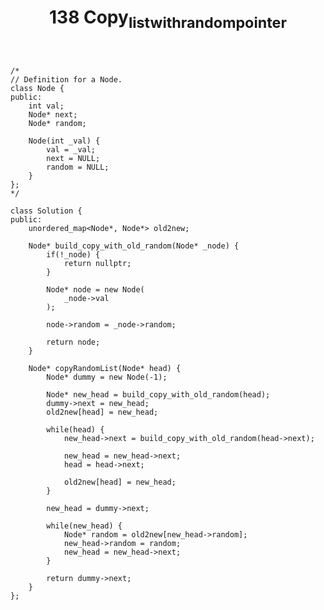 #+TITLE: 138 Copy_list_with_random_pointer

#+begin_src c++
/*
// Definition for a Node.
class Node {
public:
    int val;
    Node* next;
    Node* random;

    Node(int _val) {
        val = _val;
        next = NULL;
        random = NULL;
    }
};
*/

class Solution {
public:
    unordered_map<Node*, Node*> old2new;

    Node* build_copy_with_old_random(Node* _node) {
        if(!_node) {
            return nullptr;
        }

        Node* node = new Node(
            _node->val
        );

        node->random = _node->random;

        return node;
    }

    Node* copyRandomList(Node* head) {
        Node* dummy = new Node(-1);

        Node* new_head = build_copy_with_old_random(head);
        dummy->next = new_head;
        old2new[head] = new_head;

        while(head) {
            new_head->next = build_copy_with_old_random(head->next);

            new_head = new_head->next;
            head = head->next;

            old2new[head] = new_head;
        }

        new_head = dummy->next;

        while(new_head) {
            Node* random = old2new[new_head->random];
            new_head->random = random;
            new_head = new_head->next;
        }

        return dummy->next;
    }
};
#+end_src
